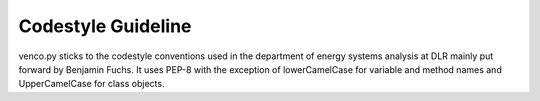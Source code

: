 ..  venco.py introdcution file created on September 15, 2020
    by Niklas Wulff
    Licensed under CC BY 4.0: https://creativecommons.org/licenses/by/4.0/deed.en

.. _codestyle:

Codestyle Guideline
===================================

venco.py sticks to the codestyle conventions used in the department of energy systems analysis at DLR mainly put forward
by Benjamin Fuchs. It uses PEP-8 with the exception of lowerCamelCase for variable and method names and UpperCamelCase
for class objects.

